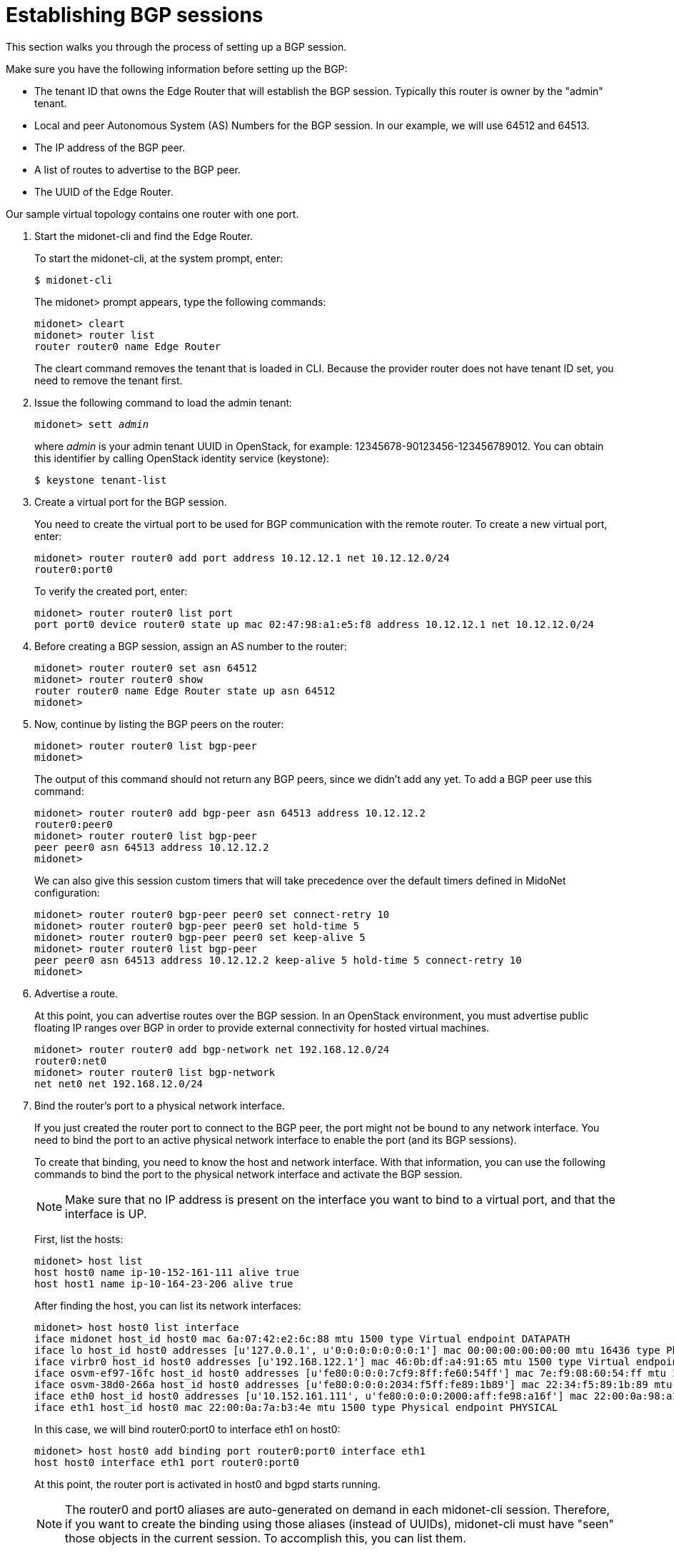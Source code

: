 [[establish_bgp_session]]
= Establishing BGP sessions

This section walks you through the process of setting up a BGP session.

Make sure you have the following information before setting up the BGP:

* The tenant ID that owns the Edge Router that will establish the BGP session.
Typically this router is owner by the "admin" tenant.

* Local and peer Autonomous System (AS) Numbers for the BGP session. In our
example, we will use 64512 and 64513.

* The IP address of the BGP peer.

* A list of routes to advertise to the BGP peer.

* The UUID of the Edge Router.

Our sample virtual topology contains one router with one port.

. Start the midonet-cli and find the Edge Router.
+
To start the midonet-cli, at the system prompt, enter:
+
[source]
$ midonet-cli
+
The midonet> prompt appears, type the following commands:
+
[source]
midonet> cleart
midonet> router list
router router0 name Edge Router
+
The cleart command removes the tenant that is loaded in CLI. Because the
provider router does not have tenant ID set, you need to remove the tenant
first.

. Issue the following command to load the admin tenant:
+
[literal,subs="quotes"]
midonet> sett _admin_
+
where _admin_ is your admin tenant UUID in OpenStack, for example:
12345678-90123456-123456789012. You can obtain this identifier by calling
OpenStack identity service (keystone):
+
[source]
$ keystone tenant-list

. Create a virtual port for the BGP session.
+
You need to create the virtual port to be used for BGP communication with the
remote router. To create a new virtual port, enter:
+
[source]
midonet> router router0 add port address 10.12.12.1 net 10.12.12.0/24
router0:port0
+
To verify the created port, enter:
+
[source]
midonet> router router0 list port
port port0 device router0 state up mac 02:47:98:a1:e5:f8 address 10.12.12.1 net 10.12.12.0/24

. Before creating a BGP session, assign an AS number to the router:
+
[source]
midonet> router router0 set asn 64512
midonet> router router0 show
router router0 name Edge Router state up asn 64512
midonet>
+
. Now, continue by listing the BGP peers on the router:
+
[source]
midonet> router router0 list bgp-peer
midonet>
+
The output of this command should not return any BGP peers, since we didn't add
any yet. To add a BGP peer use this command:
+
[source]
midonet> router router0 add bgp-peer asn 64513 address 10.12.12.2
router0:peer0
midonet> router router0 list bgp-peer
peer peer0 asn 64513 address 10.12.12.2
midonet>
+
We can also give this session custom timers that will take precedence over the
default timers defined in MidoNet configuration:
[source]
midonet> router router0 bgp-peer peer0 set connect-retry 10
midonet> router router0 bgp-peer peer0 set hold-time 5
midonet> router router0 bgp-peer peer0 set keep-alive 5
midonet> router router0 list bgp-peer
peer peer0 asn 64513 address 10.12.12.2 keep-alive 5 hold-time 5 connect-retry 10
midonet>

. Advertise a route.
+
At this point, you can advertise routes over the BGP session. In an OpenStack
environment, you must advertise public floating IP ranges over BGP in order to
provide external connectivity for hosted virtual machines.
+
[source]
midonet> router router0 add bgp-network net 192.168.12.0/24
router0:net0
midonet> router router0 list bgp-network
net net0 net 192.168.12.0/24

. Bind the router's port to a physical network interface.
+
If you just created the router port to connect to the BGP peer, the port might
not be bound to any network interface. You need to bind the port to an active
physical network interface to enable the port (and its BGP sessions).
+
To create that binding, you need to know the host and network interface. With
that information, you can use the following commands to bind the port to the
physical network interface and activate the BGP session.
+
[NOTE]
Make sure that no IP address is present on the interface you want to bind to a
virtual port, and that the interface is UP.
+
First, list the hosts:
+
[source]
midonet> host list
host host0 name ip-10-152-161-111 alive true
host host1 name ip-10-164-23-206 alive true
+
After finding the host, you can list its network interfaces:
+
[source]
midonet> host host0 list interface
iface midonet host_id host0 mac 6a:07:42:e2:6c:88 mtu 1500 type Virtual endpoint DATAPATH
iface lo host_id host0 addresses [u'127.0.0.1', u'0:0:0:0:0:0:0:1'] mac 00:00:00:00:00:00 mtu 16436 type Physical endpoint LOCALHOST
iface virbr0 host_id host0 addresses [u'192.168.122.1'] mac 46:0b:df:a4:91:65 mtu 1500 type Virtual endpoint UNKNOWN
iface osvm-ef97-16fc host_id host0 addresses [u'fe80:0:0:0:7cf9:8ff:fe60:54ff'] mac 7e:f9:08:60:54:ff mtu 1500 type Virtual endpoint DATAPATH
iface osvm-38d0-266a host_id host0 addresses [u'fe80:0:0:0:2034:f5ff:fe89:1b89'] mac 22:34:f5:89:1b:89 mtu 1500 type Virtual endpoint DATAPATH
iface eth0 host_id host0 addresses [u'10.152.161.111', u'fe80:0:0:0:2000:aff:fe98:a16f'] mac 22:00:0a:98:a1:6f mtu 1500 type Physical endpoint PHYSICAL
iface eth1 host_id host0 mac 22:00:0a:7a:b3:4e mtu 1500 type Physical endpoint PHYSICAL
+
In this case, we will bind router0:port0 to interface eth1 on host0:
+
[source]
midonet> host host0 add binding port router0:port0 interface eth1
host host0 interface eth1 port router0:port0
+
At this point, the router port is activated in host0 and bgpd starts running.
+
[NOTE]
The router0 and port0 aliases are auto-generated on demand in each midonet-cli
session. Therefore, if you want to create the binding using those aliases
(instead of UUIDs), midonet-cli must have "seen" those objects in the current
session. To accomplish this, you can list them.

= Adding a second session on the same router port

It may be useful or a good idea to add a second BGP session to this router port if
there is a second uplink router available. That has two upsides as the host that
owns the port binding for this router port will be able to load balance among
both upstream routers and it will not be disconnected if only one of them fails.

To add a second peer to the same router port, you use the same command as for
the first peer, adjusting its AS number and IP address. The router port on which
MidoNet establishes the BGP session is chosen automatically based on the peer's
IP address.

This will add a second peer to the example above:
[source]
midonet> router router0 add bgp-peer asn 64514 address 10.12.12.3
router0:peer1
midonet> router router0 list bgp-peer
peer peer0 asn 64513 address 10.12.12.2 keep-alive 5 hold-time 5 connect-retry 10
peer peer1 asn 64514 address 10.12.12.3
midonet>

= Adding BGP sessions to a second router port

It's also wise to add one or more hosts that will handle North-South traffic for
the MidoNet deployment. After all, a single router port routing to upstream is a
single point of failure and could also be a performance bottleneck.

The solution is to add a second virtual port to the router and to bind it to a
different physical host. With the proper routing setup, MidoNet will balance
outgoing traffic among the two ports/hosts and so will upstream routers when
routing traffic towards MidoNet.

The first step is to add a second router port:
[source]
midonet> router router0 add port address 10.22.22.1 net 10.22.22.0/24
router0:port1
midonet>
midonet> router router0 list port
port port0 device router0 state up plugged no mac ac:ca:ba:ab:ed:b8 address 10.12.12.1 net 10.12.12.0/24
port port1 device router0 state up plugged no mac ac:ca:ba:5e:0a:02 address 10.22.22.1 net 10.22.22.0/24

Now you can add a BGP peer that is reachable through the new port:

[source]
midonet> router router0 add bgp-peer asn 64515 address 10.22.22.2
router0:peer2
midonet> router router0 list bgp-peer
peer peer0 asn 64513 address 10.12.12.2 keep-alive 5 hold-time 5 connect-retry 10
peer peer1 asn 64514 address 10.12.12.3
peer peer2 asn 64515 address 10.22.22.2
midonet>

And bind the new port to a NIC in a different physical host:

[source]
midonet> host host1 add binding port router0:port1 interface eth0
host host1 interface eth0 port router0:port1
midonet>

At this point the MidoNet agent in host1 will bring up the new router port and
set up bgpd to talk to the peer in 10.22.22.2.

As with the first port, adding a second BGP peer on the 10.22.22.0/24 network
would enable host1 to load balance across two upstream routers and to keep
functioning as a gateway even if one of its two BGP peers fails.
